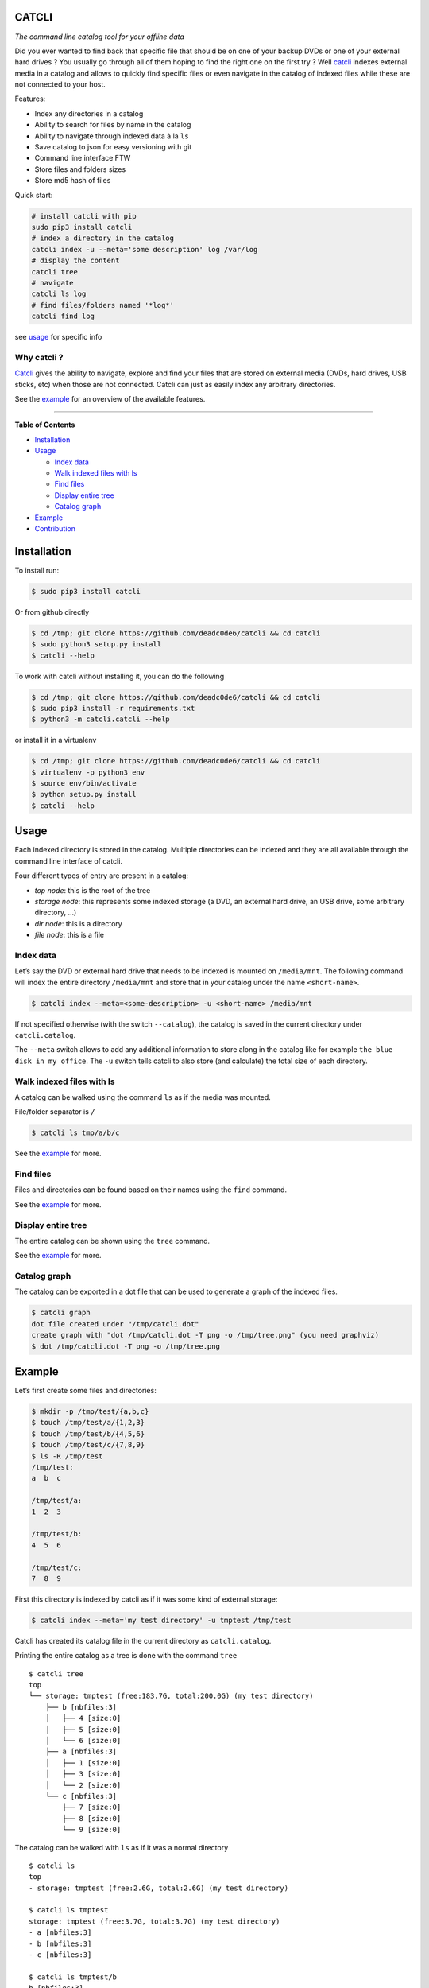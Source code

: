 CATCLI
======

|Build Status| |License: GPL v3| |Coverage Status| |PyPI version|
|Python|

*The command line catalog tool for your offline data*

Did you ever wanted to find back that specific file that should be on
one of your backup DVDs or one of your external hard drives ? You
usually go through all of them hoping to find the right one on the first
try ? Well `catcli <https://github.com/deadc0de6/catcli>`__ indexes
external media in a catalog and allows to quickly find specific files or
even navigate in the catalog of indexed files while these are not
connected to your host.

Features:

-  Index any directories in a catalog
-  Ability to search for files by name in the catalog
-  Ability to navigate through indexed data à la ``ls``
-  Save catalog to json for easy versioning with git
-  Command line interface FTW
-  Store files and folders sizes
-  Store md5 hash of files

Quick start:

.. code:: bash

    # install catcli with pip
    sudo pip3 install catcli
    # index a directory in the catalog
    catcli index -u --meta='some description' log /var/log
    # display the content
    catcli tree
    # navigate
    catcli ls log
    # find files/folders named '*log*'
    catcli find log

see `usage <#usage>`__ for specific info

Why catcli ?
------------

`Catcli <https://github.com/deadc0de6/catcli>`__ gives the ability to
navigate, explore and find your files that are stored on external media
(DVDs, hard drives, USB sticks, etc) when those are not connected.
Catcli can just as easily index any arbitrary directories.

See the `example <#example>`__ for an overview of the available
features.

--------------

**Table of Contents**

-  `Installation <#installation>`__
-  `Usage <#usage>`__

   -  `Index data <#index-data>`__
   -  `Walk indexed files with ls <#walk-indexed-files-with-ls>`__
   -  `Find files <#find-files>`__
   -  `Display entire tree <#display-entire-tree>`__
   -  `Catalog graph <#catalog-graph>`__

-  `Example <#example>`__
-  `Contribution <#contribution>`__

Installation
============

To install run:

.. code:: bash

    $ sudo pip3 install catcli

Or from github directly

.. code:: bash

    $ cd /tmp; git clone https://github.com/deadc0de6/catcli && cd catcli
    $ sudo python3 setup.py install
    $ catcli --help

To work with catcli without installing it, you can do the following

.. code:: bash

    $ cd /tmp; git clone https://github.com/deadc0de6/catcli && cd catcli
    $ sudo pip3 install -r requirements.txt
    $ python3 -m catcli.catcli --help

or install it in a virtualenv

.. code:: bash

    $ cd /tmp; git clone https://github.com/deadc0de6/catcli && cd catcli
    $ virtualenv -p python3 env
    $ source env/bin/activate
    $ python setup.py install
    $ catcli --help

Usage
=====

Each indexed directory is stored in the catalog. Multiple directories
can be indexed and they are all available through the command line
interface of catcli.

Four different types of entry are present in a catalog:

-  *top node*: this is the root of the tree
-  *storage node*: this represents some indexed storage (a DVD, an
   external hard drive, an USB drive, some arbitrary directory, …)
-  *dir node*: this is a directory
-  *file node*: this is a file

Index data
----------

Let’s say the DVD or external hard drive that needs to be indexed is
mounted on ``/media/mnt``. The following command will index the entire
directory ``/media/mnt`` and store that in your catalog under the name
``<short-name>``.

.. code:: bash

    $ catcli index --meta=<some-description> -u <short-name> /media/mnt

If not specified otherwise (with the switch ``--catalog``), the catalog
is saved in the current directory under ``catcli.catalog``.

The ``--meta`` switch allows to add any additional information to store
along in the catalog like for example ``the blue disk in my office``.
The ``-u`` switch tells catcli to also store (and calculate) the total
size of each directory.

Walk indexed files with ls
--------------------------

A catalog can be walked using the command ``ls`` as if the media was
mounted.

File/folder separator is ``/``

.. code:: bash

    $ catcli ls tmp/a/b/c

See the `example <#example>`__ for more.

Find files
----------

Files and directories can be found based on their names using the
``find`` command.

See the `example <#example>`__ for more.

Display entire tree
-------------------

The entire catalog can be shown using the ``tree`` command.

See the `example <#example>`__ for more.

Catalog graph
-------------

The catalog can be exported in a dot file that can be used to generate a
graph of the indexed files.

.. code:: bash

    $ catcli graph
    dot file created under "/tmp/catcli.dot"
    create graph with "dot /tmp/catcli.dot -T png -o /tmp/tree.png" (you need graphviz)
    $ dot /tmp/catcli.dot -T png -o /tmp/tree.png

Example
=======

Let’s first create some files and directories:

.. code:: bash

    $ mkdir -p /tmp/test/{a,b,c}
    $ touch /tmp/test/a/{1,2,3}
    $ touch /tmp/test/b/{4,5,6}
    $ touch /tmp/test/c/{7,8,9}
    $ ls -R /tmp/test
    /tmp/test:
    a  b  c

    /tmp/test/a:
    1  2  3

    /tmp/test/b:
    4  5  6

    /tmp/test/c:
    7  8  9

First this directory is indexed by catcli as if it was some kind of
external storage:

.. code:: bash

    $ catcli index --meta='my test directory' -u tmptest /tmp/test

Catcli has created its catalog file in the current directory as
``catcli.catalog``.

Printing the entire catalog as a tree is done with the command ``tree``

::

    $ catcli tree
    top
    └── storage: tmptest (free:183.7G, total:200.0G) (my test directory)
        ├── b [nbfiles:3]
        │   ├── 4 [size:0]
        │   ├── 5 [size:0]
        │   └── 6 [size:0]
        ├── a [nbfiles:3]
        │   ├── 1 [size:0]
        │   ├── 3 [size:0]
        │   └── 2 [size:0]
        └── c [nbfiles:3]
            ├── 7 [size:0]
            ├── 8 [size:0]
            └── 9 [size:0]

The catalog can be walked with ``ls`` as if it was a normal directory

::

    $ catcli ls
    top
    - storage: tmptest (free:2.6G, total:2.6G) (my test directory)

    $ catcli ls tmptest
    storage: tmptest (free:3.7G, total:3.7G) (my test directory)
    - a [nbfiles:3]
    - b [nbfiles:3]
    - c [nbfiles:3]

    $ catcli ls tmptest/b
    b [nbfiles:3]
    - 4 [size:0]
    - 5 [size:0]
    - 6 [size:0]

And files can be found using the command ``find``

.. code:: bash

    $ catcli find 9
    test/c/9 [size:0]

When using the ``--script`` switch, a one-liner is generated that allows
to handle the found file(s)

.. code:: bash

    $ catcli find 9 --script
    test/c/9 [size:0]
    op=file; source=/media/mnt; $op ${source}/test/c/9

Contribution
============

If you are having trouble installing or using catcli, open an issue.

If you want to contribute, feel free to do a PR (please follow PEP8).

The ``tests.sh`` script can be run to check the code.

License
=======

This project is licensed under the terms of the GPLv3 license.

.. |Build Status| image:: https://travis-ci.org/deadc0de6/catcli.svg?branch=master
   :target: https://travis-ci.org/deadc0de6/catcli
.. |License: GPL v3| image:: https://img.shields.io/badge/License-GPL%20v3-blue.svg
   :target: http://www.gnu.org/licenses/gpl-3.0
.. |Coverage Status| image:: https://coveralls.io/repos/github/deadc0de6/catcli/badge.svg?branch=master
   :target: https://coveralls.io/github/deadc0de6/catcli?branch=master
.. |PyPI version| image:: https://badge.fury.io/py/catcli.svg
   :target: https://badge.fury.io/py/catcli
.. |Python| image:: https://img.shields.io/pypi/pyversions/catcli.svg
   :target: https://pypi.python.org/pypi/catcli


